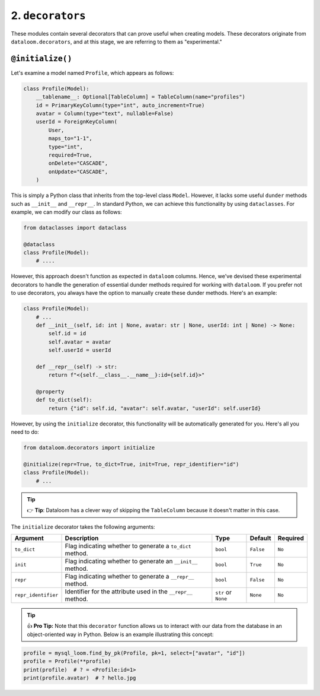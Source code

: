 2. ``decorators``
+++++++++++++++++

These modules contain several decorators that can prove useful when creating models. These decorators originate from ``dataloom.decorators``, and at this stage, we are referring to them as "experimental."

``@initialize()``
=================

Let's examine a model named ``Profile``, which appears as follows:

.. code-block:: 

    class Profile(Model):
        __tablename__: Optional[TableColumn] = TableColumn(name="profiles")
        id = PrimaryKeyColumn(type="int", auto_increment=True)
        avatar = Column(type="text", nullable=False)
        userId = ForeignKeyColumn(
            User,
            maps_to="1-1",
            type="int",
            required=True,
            onDelete="CASCADE",
            onUpdate="CASCADE",
        )


This is simply a Python class that inherits from the top-level class ``Model``. However, it lacks some useful ``dunder`` methods such as ``__init__`` and ``__repr__``. In standard Python, we can achieve this functionality by using ``dataclasses``. For example, we can modify our class as follows:

.. code-block:: 

    from dataclasses import dataclass

    @dataclass
    class Profile(Model):
        # ....



However, this approach doesn't function as expected in ``dataloom`` columns. Hence, we've devised these experimental decorators to handle the generation of essential dunder methods required for working with ``dataloom``. If you prefer not to use decorators, you always have the option to manually create these dunder methods. Here's an example:

.. code-block:: 

    class Profile(Model):
        # ...
        def __init__(self, id: int | None, avatar: str | None, userId: int | None) -> None:
            self.id = id
            self.avatar = avatar
            self.userId = userId

        def __repr__(self) -> str:
            return f"<{self.__class__.__name__}:id={self.id}>"

        @property
        def to_dict(self):
            return {"id": self.id, "avatar": self.avatar, "userId": self.userId}


However, by using the ``initialize`` decorator, this functionality will be automatically generated for you. Here's all you need to do:

.. code-block:: 

    from dataloom.decorators import initialize

    @initialize(repr=True, to_dict=True, init=True, repr_identifier="id")
    class Profile(Model):
        # ...


.. tip:: 👉 **Tip**: Dataloom has a clever way of skipping the ``TableColumn`` because it doesn't matter in this case.

The ``initialize`` decorator takes the following arguments:

.. rst-class:: my-table

+---------------------+---------------------------------------------------------------+---------------------+-----------+----------+
| Argument            | Description                                                   | Type                | Default   | Required |
+=====================+===============================================================+=====================+===========+==========+
| ``to_dict``         | Flag indicating whether to generate a ``to_dict`` method.     | ``bool``            | ``False`` | ``No``   |
+---------------------+---------------------------------------------------------------+---------------------+-----------+----------+
| ``init``            | Flag indicating whether to generate an ``__init__`` method.   | ``bool``            | ``True``  | ``No``   |
+---------------------+---------------------------------------------------------------+---------------------+-----------+----------+
| ``repr``            | Flag indicating whether to generate a ``__repr__`` method.    | ``bool``            | ``False`` | ``No``   |
+---------------------+---------------------------------------------------------------+---------------------+-----------+----------+
| ``repr_identifier`` | Identifier for the attribute used in the ``__repr__`` method. | ``str`` or ``None`` | ``None``  | ``No``   |
+---------------------+---------------------------------------------------------------+---------------------+-----------+----------+


.. tip:: 👍 **Pro Tip:** Note that this ``decorator`` function allows us to interact with our data from the database in an object-oriented way in Python. Below is an example illustrating this concept:

.. code-block:: 

    profile = mysql_loom.find_by_pk(Profile, pk=1, select=["avatar", "id"])
    profile = Profile(**profile)
    print(profile)  # ? = <Profile:id=1>
    print(profile.avatar)  # ? hello.jpg
